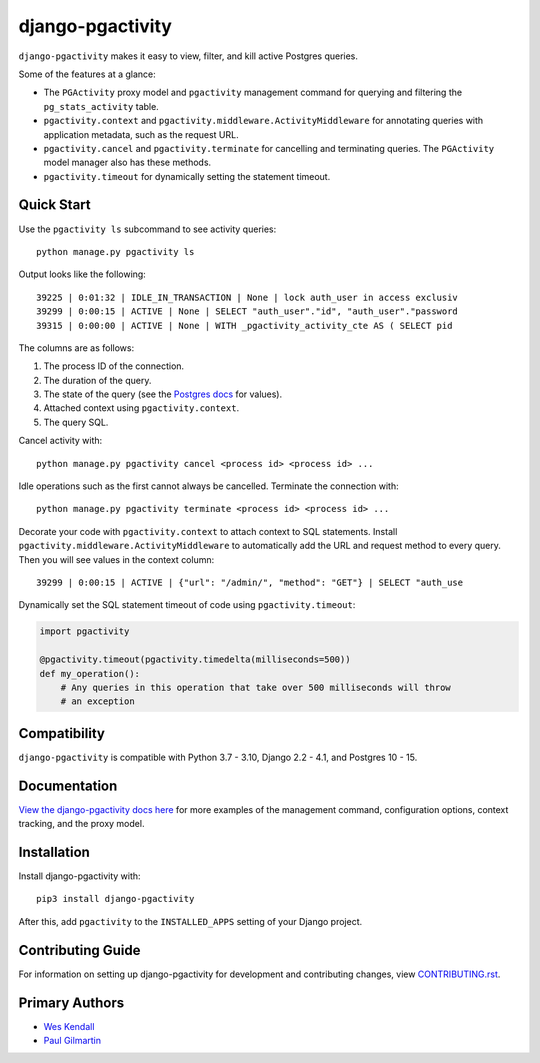 django-pgactivity
#################

``django-pgactivity`` makes it easy to view, filter, and kill
active Postgres queries.

Some of the features at a glance:

* The ``PGActivity`` proxy model and ``pgactivity`` management command
  for querying and filtering the ``pg_stats_activity`` table.
* ``pgactivity.context`` and ``pgactivity.middleware.ActivityMiddleware``
  for annotating queries with application metadata, such as the request URL.
* ``pgactivity.cancel`` and ``pgactivity.terminate`` for cancelling
  and terminating queries. The ``PGActivity`` model manager also has
  these methods.
* ``pgactivity.timeout`` for dynamically setting the statement timeout.

Quick Start
===========

Use the ``pgactivity ls`` subcommand to see activity queries::

    python manage.py pgactivity ls

Output looks like the following::

    39225 | 0:01:32 | IDLE_IN_TRANSACTION | None | lock auth_user in access exclusiv
    39299 | 0:00:15 | ACTIVE | None | SELECT "auth_user"."id", "auth_user"."password
    39315 | 0:00:00 | ACTIVE | None | WITH _pgactivity_activity_cte AS ( SELECT pid

The columns are as follows:

1. The process ID of the connection.
2. The duration of the query.
3. The state of the query (see the `Postgres docs <https://www.postgresql.org/docs/current/monitoring-stats.html#MONITORING-PG-STAT-ACTIVITY-VIEW>`__ for values).
4. Attached context using ``pgactivity.context``.
5. The query SQL.

Cancel activity with::

    python manage.py pgactivity cancel <process id> <process id> ...

Idle operations such as the first cannot always be cancelled. Terminate the
connection with::

    python manage.py pgactivity terminate <process id> <process id> ...

Decorate your code with ``pgactivity.context`` to attach context to SQL statements.
Install ``pgactivity.middleware.ActivityMiddleware`` to automatically add the
URL and request method to every query. Then you will see values in the
context column::

    39299 | 0:00:15 | ACTIVE | {"url": "/admin/", "method": "GET"} | SELECT "auth_use

Dynamically set the SQL statement timeout of code using ``pgactivity.timeout``:

.. code-block:: python

    import pgactivity

    @pgactivity.timeout(pgactivity.timedelta(milliseconds=500))
    def my_operation():
        # Any queries in this operation that take over 500 milliseconds will throw
        # an exception

Compatibility
=============

``django-pgactivity`` is compatible with Python 3.7 - 3.10, Django 2.2 - 4.1, and Postgres 10 - 15.

Documentation
=============

`View the django-pgactivity docs here
<https://django-pgactivity.readthedocs.io/>`_ for more examples of the management command, configuration
options, context tracking, and the proxy model.

Installation
============

Install django-pgactivity with::

    pip3 install django-pgactivity

After this, add ``pgactivity`` to the ``INSTALLED_APPS``
setting of your Django project.

Contributing Guide
==================

For information on setting up django-pgactivity for development and
contributing changes, view `CONTRIBUTING.rst <CONTRIBUTING.rst>`_.

Primary Authors
===============

- `Wes Kendall <https://github.com/wesleykendall>`__
- `Paul Gilmartin <https://github.com/PaulGilmartin>`__
